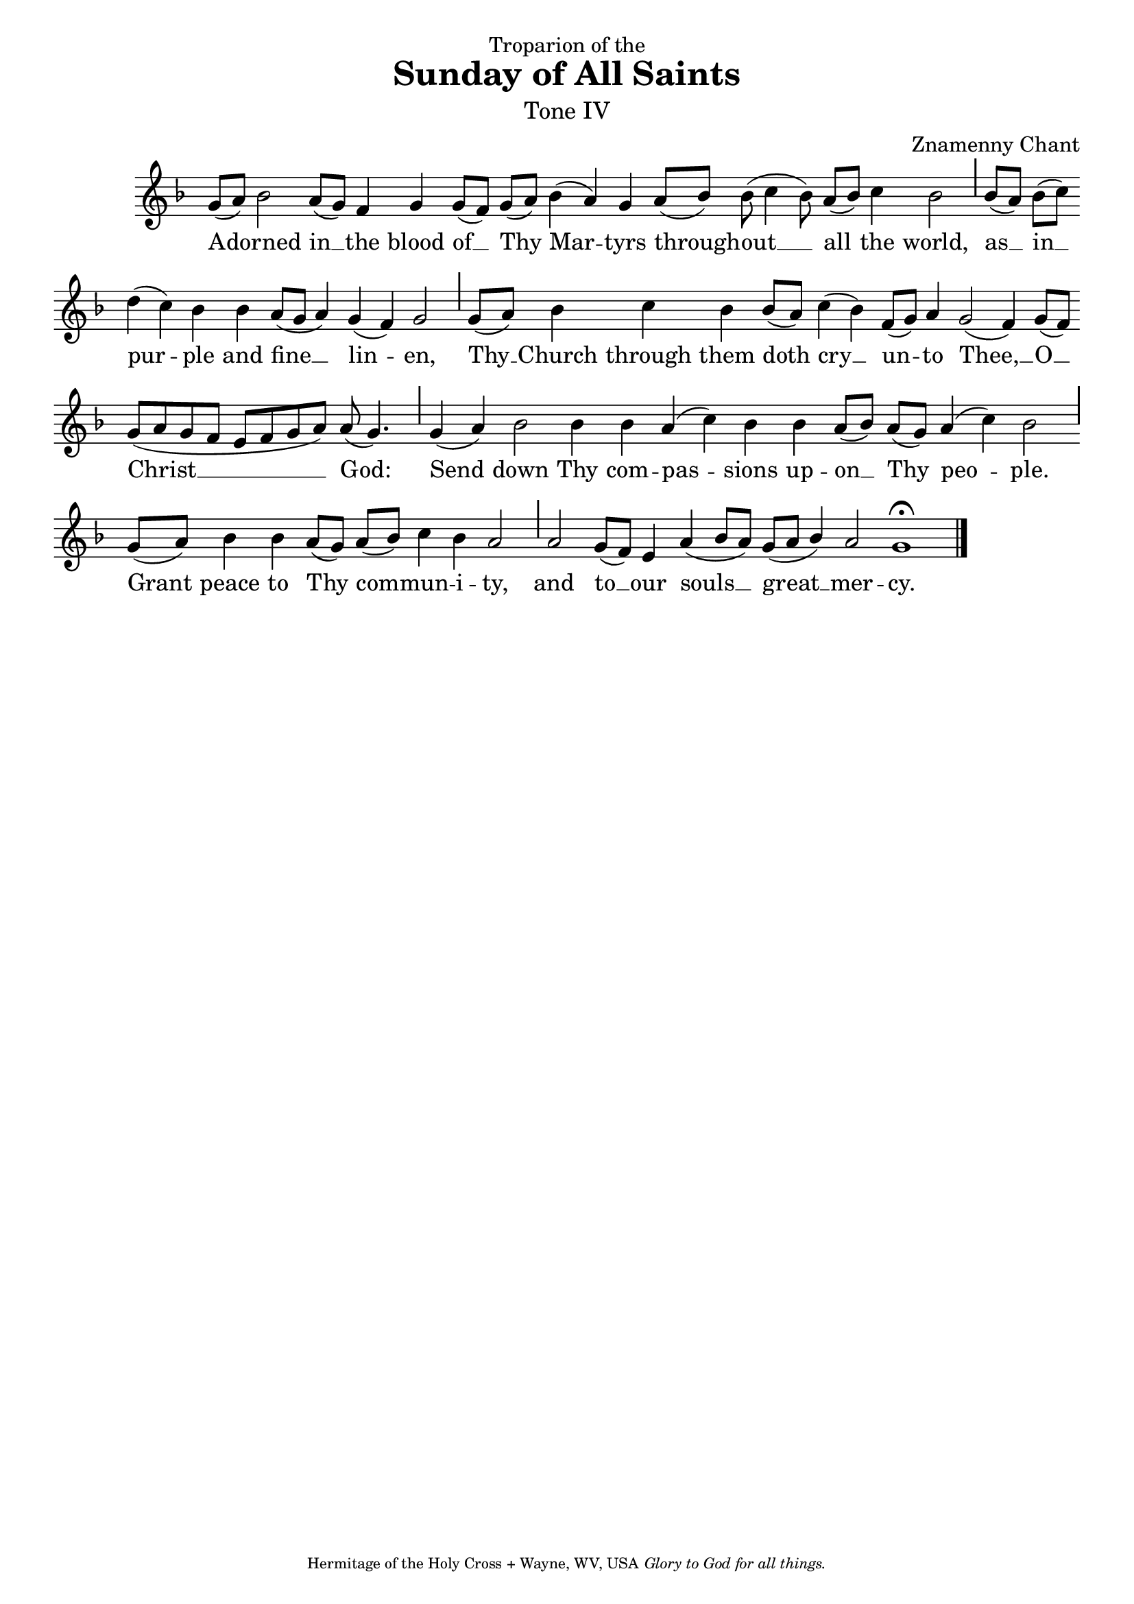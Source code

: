 %%% GLORY TO GOD FOR ALL THINGS %%%
\version "2.10.0"
W = { \once \override Staff.BarLine #'bar-size = #2 \once \override Staff.BarLine #'thickness = #-2 \bar "|" 
	 }
J = { \once \override Staff.BarLine #'extra-offset = #'(0 . 2)
	\once \override Staff.BarLine #'bar-size = #1 \bar "|" }
Z = { \bar "" \break }
D = { \bar ":" } 
B = { \bar "|" }

\header { 
% TOP	
	dedication="Troparion of the"  title = "Sunday of All Saints" 
	subtitle = \markup \medium "Tone IV"
	subsubtitle =  "" instrument=""
% 	RIGHT SIDE
	composer =  "Znamenny Chant"
	arranger=""
	opus=""
% Left SIDE
	poet=""
	meter=""
	piece=""
% 	BOTTOM
	tagline = \markup \center-align \teeny { "Hermitage of the Holy Cross + Wayne, WV, USA" \italic "Glory to God for all things." } }  

\score {
\relative c'' { \set Score.timing = ##f \key f \major \autoBeamOff \set Staff.midiInstrument = "choir aahs"
	g8[( a)] bes2 a8([ g]) f4 g g8([ f]) g([ a]) bes4( a) g a8([ bes]) bes( c4 bes8) a[( bes]) c4 bes2 \J bes8([ a]) bes([ c]) \Z d4( c) bes bes a8([ g] a4) g( f) g2 \J g8[( a]) s16 bes4 c bes bes8([ a]) c4( bes) f8([ g]) a4 g2( f4) g8([ f]) \Z g([ a g f] e[ f g a]) a( g4.) \J g4( a) bes2 bes4 bes a( c) bes bes a8([ bes]) a([ g]) a4( c) bes2 \J g8([ a])  bes4 bes a8([ g]) a([ bes]) c4 bes a2  \J a2 g8([ f]) e4 a4( bes8[ a]) \stemUp g8([ a] bes4) a2 g1 \fermata \bar "|."
 }

\addlyrics { A -- dorned in __ the blood of __ Thy Mar -- tyrs through -- out __ all the world, as __ in __ pur -- ple and fine __ lin -- en, Thy __ Church through them doth cry __ un -- to Thee, __ O __ Christ __ God: Send  down Thy com -- pas -- sions up -- on __ Thy peo -- ple. Grant peace to Thy com -- mun -- i -- ty, and to __ our souls __ great __ mer -- cy.   }


\layout { ragged-last = ##t  \context { \Staff \remove "Time_signature_engraver" \remove "Bar_number_engraver"  } 
\context { \Lyrics \override LyricSpace #'minimum-distance = #.8 } } 
 

  \midi {
    \context {
      \Score
      tempoWholesPerMinute = #(ly:make-moment 90 4)
      }
    }



 } 

%%% GLORY TO GOD FOR ALL THINGS %%%


